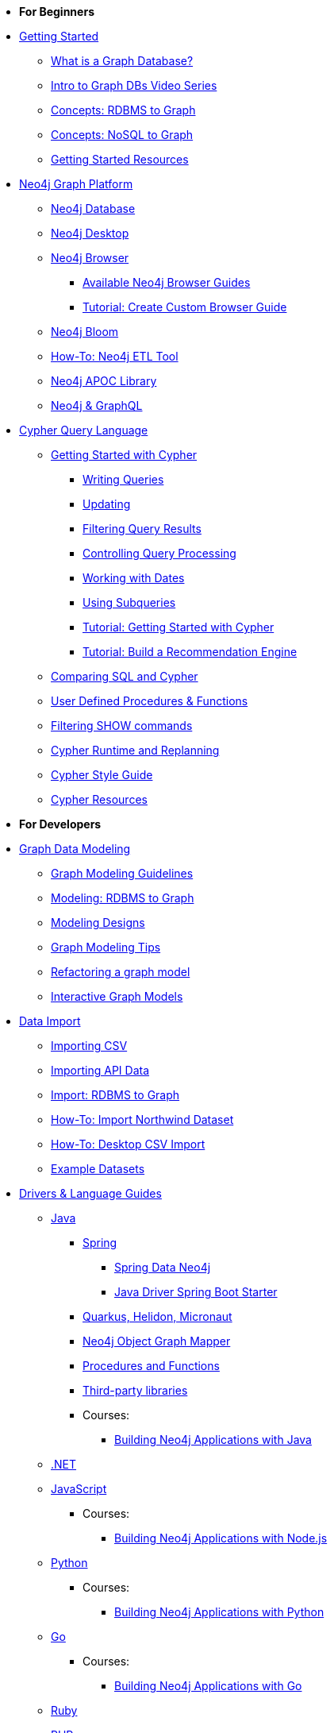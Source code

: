 * *For Beginners*

* xref:get-started.adoc[Getting Started]
** xref:graph-database.adoc[What is a Graph Database?]
** xref:intro-videos.adoc[Intro to Graph DBs Video Series]
** xref:graph-db-vs-rdbms.adoc[Concepts: RDBMS to Graph]
** xref:graph-db-vs-nosql.adoc[Concepts: NoSQL to Graph]
** xref:getting-started-resources.adoc[Getting Started Resources]

* xref:graph-platform.adoc[Neo4j Graph Platform]
** xref:neo4j-database.adoc[Neo4j Database]
** xref:neo4j-desktop.adoc[Neo4j Desktop]
** xref:neo4j-browser.adoc[Neo4j Browser]
*** xref:browser-guide-list.adoc[Available Neo4j Browser Guides]
*** xref:guide-create-neo4j-browser-guide.adoc[Tutorial: Create Custom Browser Guide]
** xref:neo4j-bloom.adoc[Neo4j Bloom]
** xref:neo4j-etl.adoc[How-To: Neo4j ETL Tool]
** xref:neo4j-apoc.adoc[Neo4j APOC Library]
** xref:graphql.adoc[Neo4j &amp; GraphQL]

* xref:cypher:index.adoc[Cypher Query Language]
** xref:cypher:intro-cypher.adoc[Getting Started with Cypher]
*** xref:cypher:querying.adoc[Writing Queries]
*** xref:cypher:updating.adoc[Updating]
*** xref:cypher:filtering-query-results.adoc[Filtering Query Results]
*** xref:cypher:controlling-query-processing.adoc[Controlling Query Processing]
*** xref:cypher:dates-datetimes-durations.adoc[Working with Dates]
*** xref:cypher:subqueries.adoc[Using Subqueries]
*** xref:cypher:guide-cypher-basics.adoc[Tutorial: Getting Started with Cypher]
*** xref:cypher:guide-build-a-recommendation-engine.adoc[Tutorial: Build a Recommendation Engine]
** xref:cypher:guide-sql-to-cypher.adoc[Comparing SQL and Cypher]
** xref:cypher:procedures-functions.adoc[User Defined Procedures &amp; Functions]
** xref:cypher:filtering-show.adoc[Filtering SHOW commands]
** xref:cypher:replanning.adoc[Cypher Runtime and Replanning]
** xref:cypher-style-guide.adoc[Cypher Style Guide]
** xref:cypher:resources.adoc[Cypher Resources]

* *For Developers*
* xref:data-modeling.adoc[Graph Data Modeling]
** xref:guide-data-modeling.adoc[Graph Modeling Guidelines]
** xref:relational-to-graph-modeling.adoc[Modeling: RDBMS to Graph]
** xref:modeling-designs.adoc[Modeling Designs]
** xref:modeling-tips.adoc[Graph Modeling Tips]
** xref:graph-model-refactoring.adoc[Refactoring a graph model]
** xref:graphgist-portal.adoc[Interactive Graph Models]

* xref:data-import.adoc[Data Import]
** xref:guide-import-csv.adoc[Importing CSV]
** xref:guide-import-json-rest-api.adoc[Importing API Data]
** xref:relational-to-graph-import.adoc[Import: RDBMS to Graph]
** xref:guide-importing-data-and-etl.adoc[How-To: Import Northwind Dataset]
** xref:desktop-csv-import.adoc[How-To: Desktop CSV Import]
** xref:example-data.adoc[Example Datasets]

* xref:language-guides.adoc[Drivers &amp; Language Guides]
** xref:java.adoc[Java]
*** xref:spring-data-neo4j.adoc[Spring]
**** xref:spring-data-neo4j.adoc[Spring Data Neo4j]
**** xref:java-driver-spring-boot-starter.adoc[Java Driver Spring Boot Starter]
*** xref:java-frameworks.adoc[Quarkus, Helidon, Micronaut]
*** xref:neo4j-ogm.adoc[Neo4j Object Graph Mapper]
*** xref:java-procedures.adoc[Procedures and Functions]
*** xref:java-third-party.adoc[Third-party libraries]
*** Courses:
**** link:https://graphacademy.neo4j.com/courses/app-java/[Building Neo4j Applications with Java^]
** xref:dotnet.adoc[.NET]
** xref:javascript.adoc[JavaScript]
*** Courses:
**** link:https://graphacademy.neo4j.com/courses/app-nodejs/[Building Neo4j Applications with Node.js^]
** xref:python.adoc[Python]
*** Courses:
**** link:https://graphacademy.neo4j.com/courses/app-python/[Building Neo4j Applications with Python^]
** xref:go.adoc[Go]
*** Courses:
**** link:https://graphacademy.neo4j.com/courses/app-go/[Building Neo4j Applications with Go^]
** xref:ruby.adoc[Ruby]
** xref:php.adoc[PHP]
** xref:erlang-elixir.adoc[Erlang &amp; Elixir]
** xref:perl.adoc[Perl]

* Building Applications
** xref:example-project.adoc[Example: all Stacks (Movies)]
** xref:https://graphacademy.neo4j.com/courses/app-java/[Building Apps with Java]
** xref:https://graphacademy.neo4j.com/courses/app-python/[Building Apps with Python]
** xref:https://graphacademy.neo4j.com/courses/app-nodejs/[Building Apps with Node.js]
** xref:https://graphacademy.neo4j.com/courses/app-dotnet/[Building Apps with .NET]
** xref:https://graphacademy.neo4j.com/courses/app-go/[Building Apps with Go]

// ** xref:js-movie-app.adoc[Tutorial: JavaScript/Express and React (IMDB)]
// ** xref:ruby-course.adoc[Tutorial: Ruby &amp; Rails (Books)]

* xref:integration.adoc[Neo4j Tools &amp; Integrations]
** link:https://neo4j.com/docs/spark/current/[Neo4j Connector for Apache Spark]
** link:https://neo4j.com/labs/kafka/4.0/[Neo4j Connector for Apache Kafka]
** link:https://neo4j.com/bi-connector/[Neo4j Connector for Business Intelligence]

* xref:graph-apps:index.adoc[Graph Apps]
** xref:graph-apps:featured.adoc[Featured Graph Apps]
** xref:graph-apps:building-a-graph-app.adoc[Building Graph Apps]

* Courses
** link:https://graphacademy.neo4j.com/courses/neo4j-fundamentals/[Neo4j Fundamentals^]
** link:https://graphacademy.neo4j.com/courses/cypher-fundamentals/[Cypher Fundamentals^]
** link:https://graphacademy.neo4j.com/courses/modeling-fundamentals/[Graph Data Modeling Fundamentals^]
** link:https://graphacademy.neo4j.com/courses/importing-data/[Importing CSV Data into Neo4j^]

// ** link:https://neo4j.com/graphacademy/training-overview-40/enrollment/[1.1 Overview of Neo4j 4.x^]
// ** link:https://neo4j.com/graphacademy/training-querying-40/enrollment/[1.2 Querying with Cypher in Neo4j 4.x^]
// ** link:https://neo4j.com/graphacademy/training-updating-40/enrollment/[1.3 Creating Nodes and Relationships in Neo4j 4.x^]
// ** link:https://neo4j.com/graphacademy/training-best-practices-40/enrollment/[1.4 Using Indexes and Query Best Practices in Neo4j 4.x^]
// ** link:https://neo4j.com/graphacademy/training-importing-data-40/enrollment/[1.5 Importing Data with Neo4j 4.x^]
// ** link:https://neo4j.com/graphacademy/online-training/graph-data-modeling/[2. Graph Data Modeling^]
// ** link:https://neo4j.com/graphacademy/online-training/implementing-graph-data-models-40/[3. Implementing Graph Models in Neo4j 4.x^]
// ** link:https://neo4j.com/graphacademy/online-training/cypher-query-tuning-40/[4. Query Tuning in Neo4j 4.x^]

* *For Data Scientists*
* xref:graph-data-science:index.adoc[Neo4j Graph Data Science]
  ** xref:graph-data-science:graph-algorithms.adoc[Graph Algorithms]
  ** xref:graph-data-science:neuler-no-code-graph-algorithms.adoc[NEuler: No-code Graph Algorithms]
  ** xref:graph-data-science:nlp/index.adoc[Natural Language Processing (NLP)]
  ** Tutorials
    *** xref:graph-data-science:applied-graph-embeddings.adoc[Graph Embeddings]
    *** xref:graph-data-science:build-knowledge-graph-nlp-ontologies.adoc[Build a Knowledge Graph with NLP and Ontologies]
  ** How-To Guides
    *** xref:graph-data-science:nlp/entity-extraction.adoc[Entity Extraction with APOC NLP]
    *** xref:graph-data-science:link-prediction/scikit-learn.adoc[Link Prediction with scikit-learn]
    *** xref:graph-data-science:link-prediction/aws-sagemaker-autopilot-automl.adoc[Link Prediction with AutoML]
    *** xref:graph-data-science:node-classification.adoc[Node Classification with GDSL]
    *** xref:graph-data-science:link-prediction/graph-data-science-library.adoc[Link Prediction with GDSL]
  ** Concepts
    *** xref:graph-data-science:graph-search-algorithms.adoc[Graph Search Algorithms]
    *** xref:graph-data-science:path-finding-graph-algorithms.adoc[Path Finding Algorithms]
    *** xref:graph-data-science:centrality-graph-algorithms.adoc[Centrality Algorithms]
    *** xref:graph-data-science:community-detection-graph-algorithms.adoc[Community Detection Algorithms]
    *** xref:graph-data-science:graph-embeddings.adoc[Graph Embeddings]
    *** xref:graph-data-science:link-prediction/index.adoc[Link Prediction]
    *** xref:graph-data-science:connected-feature-extraction.adoc[Connected Feature Extraction]

* xref:graph-visualization.adoc[Graph Visualization]
** xref:tools-graph-visualization.adoc[Visualization Tools]

* Courses
** link:https://graphacademy.neo4j.com/courses/neo4j-fundamentals/[Neo4j Fundamentals^]
** link:https://graphacademy.neo4j.com/courses/cypher-fundamentals/[Cypher Fundamentals^]
** link:https://graphacademy.neo4j.com/courses/modeling-fundamentals/[Graph Data Modeling Fundamentals^]
** link:https://graphacademy.neo4j.com/courses/importing-data/[Importing CSV Data into Neo4j^]

// ** link:https://neo4j.com/graphacademy/training-overview-40/enrollment/[1.1 Overview of Neo4j 4.x^]
// ** link:https://neo4j.com/graphacademy/training-querying-40/enrollment/[1.2 Querying with Cypher in Neo4j 4.x^]
// ** link:https://neo4j.com/graphacademy/training-updating-40/enrollment/[1.3 Creating Nodes and Relationships in Neo4j 4.x^]
// ** link:https://neo4j.com/graphacademy/training-best-practices-40/enrollment/[1.4 Using Indexes and Query Best Practices in Neo4j 4.x^]
// ** link:https://neo4j.com/graphacademy/training-importing-data-40/enrollment/[1.5 Importing Data with Neo4j 4.x^]
// ** link:https://neo4j.com/graphacademy/online-training/intro-graph-algos-40/[2. Intro to Graph Algorithms in Neo4j 4.x^]
// ** link:https://neo4j.com/graphacademy/training-gdsds-40/enrollment/[3. Using a Machine Learning Workflow for Link Prediction^]
// ** link:https://neo4j.com/graphacademy/training-gdsaa-40/enrollment/[4. Applied Graph Data Science for Web Applications^]

* *For Administrators*

* xref:in-production.adoc[Neo4j Administration]
** xref:memory-management.adoc[How-To: Memory Management]
** Tutorials
*** xref:manage-multiple-databases.adoc[Managing Multiple Databases]
*** xref:multi-tenancy-worked-example.adoc[Multi Tenancy Worked Example]
** xref:neo4j-fabric-sharding.adoc[Sharding Graphs with Fabric]
** xref:guide-performance-tuning.adoc[Performance Tuning]

* xref:docker.adoc[Docker &amp; Neo4j]
** xref:docker-run-neo4j.adoc[How-To: Run Neo4j in Docker]

// * xref:aura-cloud-dbaas.adoc[Neo4j AuraDB]
// ** xref:aura-connect-neo4j-desktop.adoc[Connect from Neo4j Desktop]
// ** xref:aura-connect-cypher-shell.adoc[Connect from Cypher Shell]
// ** xref:aura-connect-driver.adoc[Connect from your application]
// ** xref:aura-data-import.adoc[Data Import with Neo4j AuraDB]
// ** xref:aura-grandstack.adoc[Deploying a GRANDstack application to AuraDB]
// ** xref:aura-bloom.adoc[Bloom Visualization with AuraDB]
// ** xref:aura-monitoring.adoc[Monitoring]

* xref:guide-cloud-deployment.adoc[Neo4j in the Cloud]
** xref:guide-orchestration.adoc[Orchestration Tools]
** xref:neo4j-google-cloud-launcher.adoc[Tutorial: Deploy Neo4j Cluster on GCP]

* Courses
** link:https://graphacademy.neo4j.com/courses/neo4j-fundamentals/[Neo4j Fundamentals^]
** link:https://graphacademy.neo4j.com/courses/cypher-fundamentals/[Cypher Fundamentals^]
** link:https://graphacademy.neo4j.com/courses/modeling-fundamentals/[Graph Data Modeling Fundamentals^]
** link:https://graphacademy.neo4j.com/courses/importing-data/[Importing CSV Data into Neo4j^]

// ** link:https://neo4j.com/graphacademy/training-overview-40/enrollment/[1. Overview of Neo4j 4.x^]
// ** link:https://neo4j.com/graphacademy/training-querying-40/enrollment/[2. Querying with Cypher in Neo4j 4.x^]
// ** link:https://neo4j.com/graphacademy/online-training/basic-neo4j-admin-40/[3. Basic Neo4j 4.x Admin^]
// ** link:https://neo4j.com/graphacademy/online-training/graph-data-modeling/[4. Graph Data Modeling^]
// ** link:https://neo4j.com/graphacademy/training-updating-40/enrollment/[5. Creating Nodes and Relationships in Neo4j 4.x^]
// ** link:https://neo4j.com/graphacademy/training-best-practices-40/enrollment/[6. Using Indexes and Query Best Practices in Neo4j 4.x^]
// ** link:https://neo4j.com/graphacademy/training-importing-data-40/enrollment/[7. Importing Data with Neo4j 4.x^]
// ** link:https://neo4j.com/graphacademy/online-training/cypher-query-tuning-40/[8. Query Tuning in Neo4j 4.x^]
// ** link:https://neo4j.com/graphacademy/online-training/neo4j-administration/[(older installations) Neo4j 3.5 Administration^]

* *For Everyone*


* link:https://neo4j.com/tag/twin4j/[Developer Newsletter^]

* xref:download-materials.adoc[Free Downloadable Neo4j Presentation Materials]

* xref:online-meetup.adoc[Twitch & YouTube Live Streams]
** link:https://neo4j.com/videos/[Neo4j Videos^]
** link:https://neo4j.com/speaker-program/[Speaker Program: Share your Story^]

* Community Support
** link:https://community.neo4j.com/[Community Forum^]
** link:https://discord.gg/neo4j[Discord Chat^]
** link:https://stackoverflow.com/questions/tagged/neo4j[StackOverflow^]

* Learn with GraphAcademy
** link:https://graphcademy.neo4j.com/[Free Online Courses^]
** link:https://neo4j.com/graphacademy/neo4j-certification/[Neo4j Certification^]

* xref:resources.adoc[Documentation &amp; Resources]
** link:https://neo4j.com/docs/[Neo4j Documentation^]

* xref:contribute.adoc[Contributing to Neo4j]
** xref:cla.adoc[Contributor License Agreement]
** xref:contributing-code.adoc[Code Contributions]
